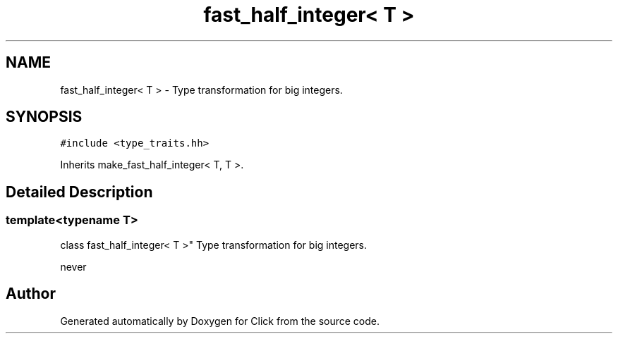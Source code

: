 .TH "fast_half_integer< T >" 3 "Thu Oct 12 2017" "Click" \" -*- nroff -*-
.ad l
.nh
.SH NAME
fast_half_integer< T > \- Type transformation for big integers\&.  

.SH SYNOPSIS
.br
.PP
.PP
\fC#include <type_traits\&.hh>\fP
.PP
Inherits make_fast_half_integer< T, T >\&.
.SH "Detailed Description"
.PP 

.SS "template<typename T>
.br
class fast_half_integer< T >"
Type transformation for big integers\&. 

never 

.SH "Author"
.PP 
Generated automatically by Doxygen for Click from the source code\&.
